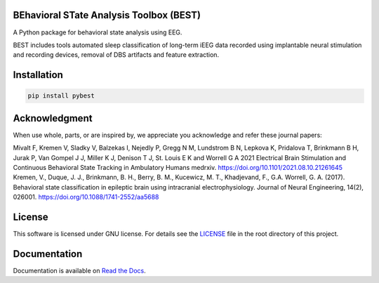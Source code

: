 
.. image:: https://github.com/mselair/pybest/actions/workflows/test_publish.yml/badge.svg
    :target: https://pypi.org/project/pybest/

.. image:: https://readthedocs.org/projects/pybest/badge/?version=latest
     :target: https://pybest.readthedocs.io/en/latest
     :alt: Documentation Status



BEhavioral STate Analysis Toolbox (BEST)
""""""""""""""""""""""""""""""""""""""""""""""""""""""""""""""""""""""""""""

A Python package for behavioral state analysis using EEG.

BEST includes tools automated sleep classification of long-term iEEG data recorded using
implantable neural stimulation and recording devices, removal of DBS artifacts and feature extraction.


Installation
"""""""""""""""""""""""""""

.. code-block:: bash

    pip install pybest


Acknowledgment
"""""""""""""""""""""""""""
When use whole, parts, or are inspired by, we appreciate you acknowledge and refer these journal papers:

| Mivalt F, Kremen V, Sladky V, Balzekas I, Nejedly P, Gregg N M, Lundstrom B N, Lepkova K, Pridalova T, Brinkmann B H, Jurak P, Van Gompel J J, Miller K J, Denison T J, St. Louis E K and Worrell G A 2021 Electrical Brain Stimulation and Continuous Behavioral State Tracking in Ambulatory Humans medrxiv. https://doi.org/10.1101/2021.08.10.21261645


| Kremen, V., Duque, J. J., Brinkmann, B. H., Berry, B. M., Kucewicz, M. T., Khadjevand, F., G.A. Worrell, G. A. (2017). Behavioral state classification in epileptic brain using intracranial electrophysiology. Journal of Neural Engineering, 14(2), 026001. https://doi.org/10.1088/1741-2552/aa5688


License
"""""""""

This software is licensed under GNU license. For details see the `LICENSE <https://github.com/mselair/pybest/blob/master/LICENSE>`_ file in the root directory of this project.


Documentation
"""""""""""""""""""""""""""
Documentation is available on `Read the Docs <https://pybest.readthedocs.io/en/latest/>`_.


